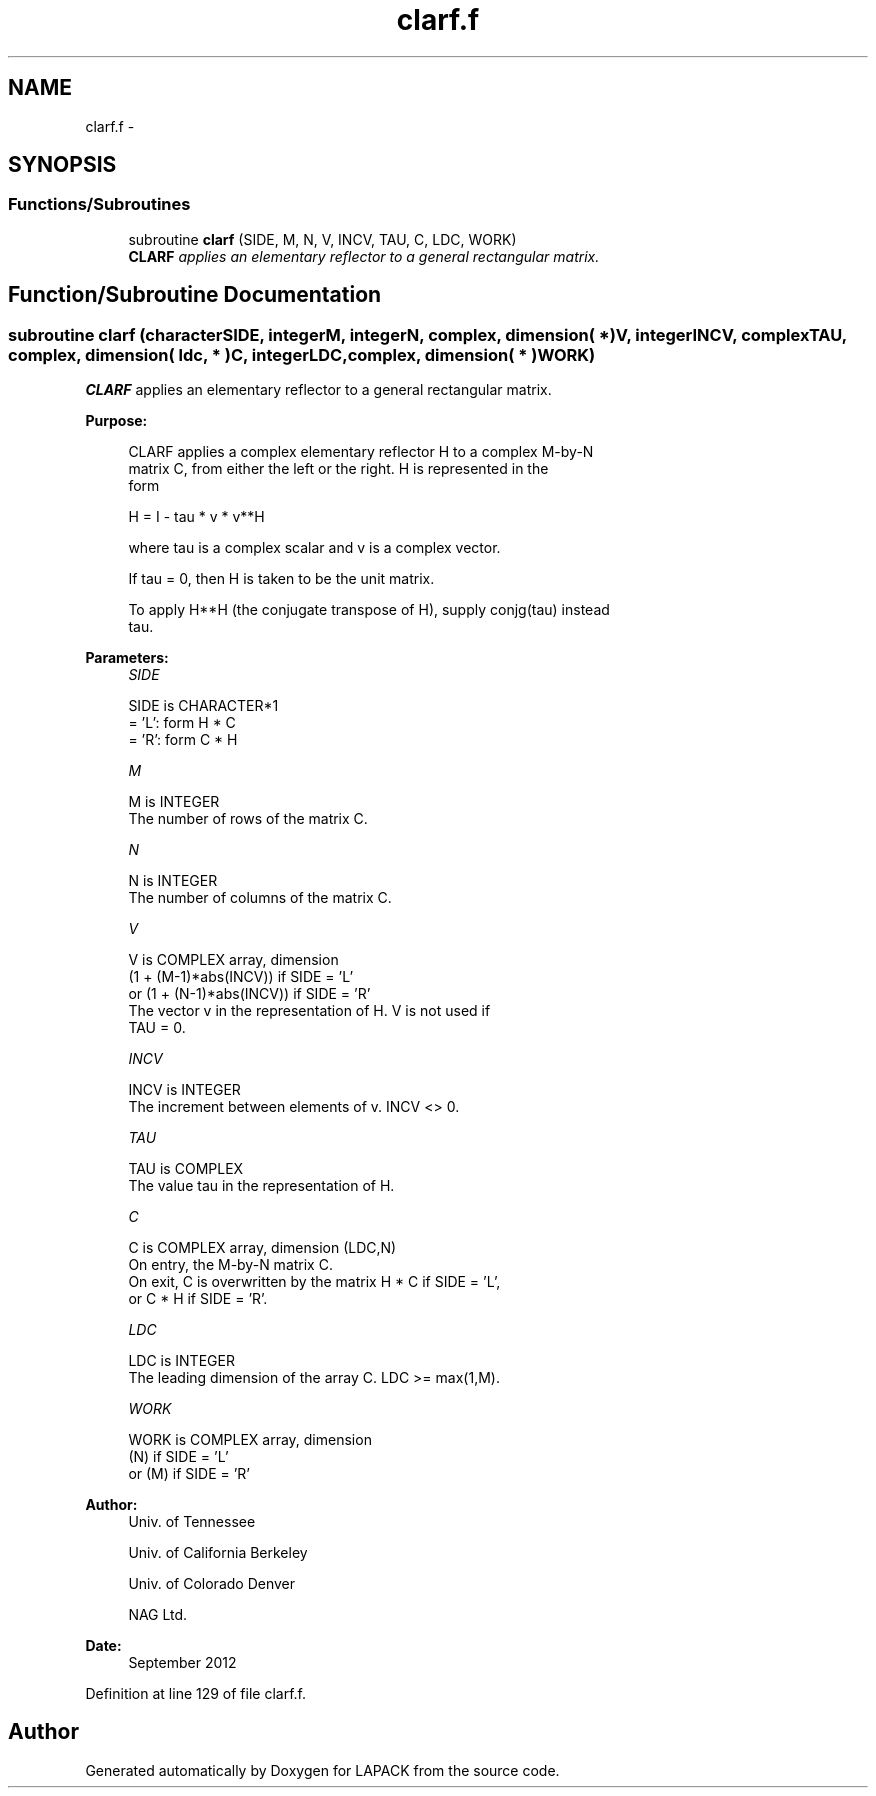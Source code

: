 .TH "clarf.f" 3 "Sat Nov 16 2013" "Version 3.4.2" "LAPACK" \" -*- nroff -*-
.ad l
.nh
.SH NAME
clarf.f \- 
.SH SYNOPSIS
.br
.PP
.SS "Functions/Subroutines"

.in +1c
.ti -1c
.RI "subroutine \fBclarf\fP (SIDE, M, N, V, INCV, TAU, C, LDC, WORK)"
.br
.RI "\fI\fBCLARF\fP applies an elementary reflector to a general rectangular matrix\&. \fP"
.in -1c
.SH "Function/Subroutine Documentation"
.PP 
.SS "subroutine clarf (characterSIDE, integerM, integerN, complex, dimension( * )V, integerINCV, complexTAU, complex, dimension( ldc, * )C, integerLDC, complex, dimension( * )WORK)"

.PP
\fBCLARF\fP applies an elementary reflector to a general rectangular matrix\&.  
.PP
\fBPurpose: \fP
.RS 4

.PP
.nf
 CLARF applies a complex elementary reflector H to a complex M-by-N
 matrix C, from either the left or the right. H is represented in the
 form

       H = I - tau * v * v**H

 where tau is a complex scalar and v is a complex vector.

 If tau = 0, then H is taken to be the unit matrix.

 To apply H**H (the conjugate transpose of H), supply conjg(tau) instead
 tau.
.fi
.PP
 
.RE
.PP
\fBParameters:\fP
.RS 4
\fISIDE\fP 
.PP
.nf
          SIDE is CHARACTER*1
          = 'L': form  H * C
          = 'R': form  C * H
.fi
.PP
.br
\fIM\fP 
.PP
.nf
          M is INTEGER
          The number of rows of the matrix C.
.fi
.PP
.br
\fIN\fP 
.PP
.nf
          N is INTEGER
          The number of columns of the matrix C.
.fi
.PP
.br
\fIV\fP 
.PP
.nf
          V is COMPLEX array, dimension
                     (1 + (M-1)*abs(INCV)) if SIDE = 'L'
                  or (1 + (N-1)*abs(INCV)) if SIDE = 'R'
          The vector v in the representation of H. V is not used if
          TAU = 0.
.fi
.PP
.br
\fIINCV\fP 
.PP
.nf
          INCV is INTEGER
          The increment between elements of v. INCV <> 0.
.fi
.PP
.br
\fITAU\fP 
.PP
.nf
          TAU is COMPLEX
          The value tau in the representation of H.
.fi
.PP
.br
\fIC\fP 
.PP
.nf
          C is COMPLEX array, dimension (LDC,N)
          On entry, the M-by-N matrix C.
          On exit, C is overwritten by the matrix H * C if SIDE = 'L',
          or C * H if SIDE = 'R'.
.fi
.PP
.br
\fILDC\fP 
.PP
.nf
          LDC is INTEGER
          The leading dimension of the array C. LDC >= max(1,M).
.fi
.PP
.br
\fIWORK\fP 
.PP
.nf
          WORK is COMPLEX array, dimension
                         (N) if SIDE = 'L'
                      or (M) if SIDE = 'R'
.fi
.PP
 
.RE
.PP
\fBAuthor:\fP
.RS 4
Univ\&. of Tennessee 
.PP
Univ\&. of California Berkeley 
.PP
Univ\&. of Colorado Denver 
.PP
NAG Ltd\&. 
.RE
.PP
\fBDate:\fP
.RS 4
September 2012 
.RE
.PP

.PP
Definition at line 129 of file clarf\&.f\&.
.SH "Author"
.PP 
Generated automatically by Doxygen for LAPACK from the source code\&.
